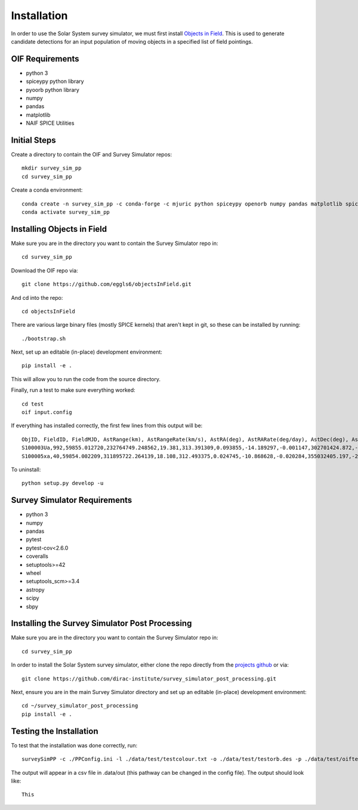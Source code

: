 Installation
============

In order to use the Solar System survey simulator, we must first install 
`Objects in Field <https://github.com/eggls6/objectsInField>`_. 
This is used to generate candidate detections for an input population of 
moving objects in a specified list of field pointings.

OIF Requirements
-----------------------
* python 3
* spiceypy python library
* pyoorb python library
* numpy
* pandas
* matplotlib
* NAIF SPICE Utilities

Initial Steps
----------------------------------
Create a directory to contain the OIF and Survey Simulator repos::

   mkdir survey_sim_pp
   cd survey_sim_pp
   
Create a conda environment::

   conda create -n survey_sim_pp -c conda-forge -c mjuric python spiceypy openorb numpy pandas matplotlib spice-utils pip
   conda activate survey_sim_pp
   

Installing Objects in Field
----------------------------------
Make sure you are in the directory you want to contain the Survey Simulator repo in::

   cd survey_sim_pp
   
Download the OIF repo via::
    
   git clone https://github.com/eggls6/objectsInField.git
   
And cd into the repo::

   cd objectsInField
   
There are various large binary files (mostly SPICE kernels) that aren't kept in git, so these
can be installed by running::

   ./bootstrap.sh

Next, set up an editable (in-place) development environment::

   pip install -e .

This will allow you to run the code from the source directory.

Finally, run a test to make sure everything worked::

   cd test
   oif input.config

If everything has installed correctly, the first few lines from this output will be::
   
   ObjID, FieldID, FieldMJD, AstRange(km), AstRangeRate(km/s), AstRA(deg), AstRARate(deg/day), AstDec(deg), AstDecRate(deg/day), Ast-Sun(J2000x)(km), Ast-Sun(J2000y)(km), Ast-Sun(J2000z)(km), Ast-Sun(J2000vx)(km/s), Ast-Sun(J2000vy)(km/s), Ast-Sun(J2000vz)(km/s), Obs-Sun(J2000x)(km), Obs-Sun(J2000y)(km), Obs-Sun(J2000z)(km), Obs-Sun(J2000vx)(km/s), Obs-Sun(J2000vy)(km/s), Obs-Sun(J2000vz)(km/s), Sun-Ast-Obs(deg), V, V(H=0)
   S100003Ua,992,59855.012720,232764749.248562,19.381,313.391309,0.093855,-14.189297,-0.001147,302701424.872,-141376977.611,-47258199.518,10.938,16.381,6.838,147675817.300,22607836.793,9798564.669,-5.071,27.085,11.641,22.025168,12.229,3.789
   S100005xa,40,59854.002209,311895722.264139,18.108,312.493375,0.024745,-10.868628,-0.020284,355032405.197,-205593003.122,-50029660.233,8.437,15.234,7.005,148124584.428,20259701.559,8780700.962,-4.542,27.134,11.674,17.656392,14.416,4.726


To uninstall::

   python setup.py develop -u

Survey Simulator Requirements
-----------------------------
* python 3
* numpy
* pandas
* pytest
* pytest-cov<2.6.0
* coveralls
* setuptools>=42
* wheel
* setuptools_scm>=3.4
* astropy
* scipy
* sbpy

Installing the Survey Simulator Post Processing
------------------------------------------------
Make sure you are in the directory you want to contain the Survey Simulator repo in::

   cd survey_sim_pp
   
In order to install the Solar System survey simulator, either clone the repo 
directly from the `projects github <https://github.com/dirac-institute/survey_simulator_post_processing>`_ or
via::

   git clone https://github.com/dirac-institute/survey_simulator_post_processing.git
   
Next, ensure you are in the main Survey Simulator directory and set up an editable (in-place) development environment::

   cd ~/survey_simulator_post_processing
   pip install -e .


Testing the Installation
------------------------------------------------

To test that the installation was done correctly, run::

   surveySimPP -c ./PPConfig.ini -l ./data/test/testcolour.txt -o ./data/test/testorb.des -p ./data/test/oiftestoutput.txt
   
The output will appear in a csv file in .data/out (this pathway can be changed in the config file).
The output should look like::

   This
